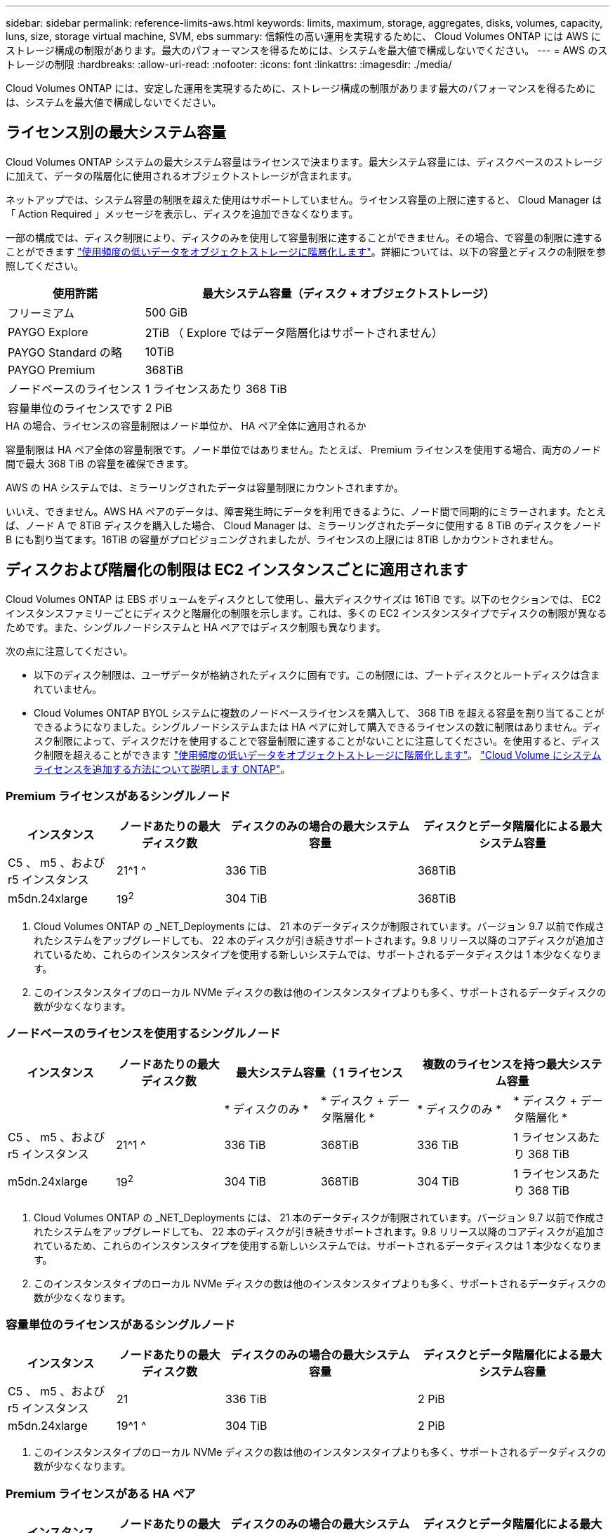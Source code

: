 ---
sidebar: sidebar 
permalink: reference-limits-aws.html 
keywords: limits, maximum, storage, aggregates, disks, volumes, capacity, luns, size, storage virtual machine, SVM, ebs 
summary: 信頼性の高い運用を実現するために、 Cloud Volumes ONTAP には AWS にストレージ構成の制限があります。最大のパフォーマンスを得るためには、システムを最大値で構成しないでください。 
---
= AWS のストレージの制限
:hardbreaks:
:allow-uri-read: 
:nofooter: 
:icons: font
:linkattrs: 
:imagesdir: ./media/


[role="lead"]
Cloud Volumes ONTAP には、安定した運用を実現するために、ストレージ構成の制限があります最大のパフォーマンスを得るためには、システムを最大値で構成しないでください。



== ライセンス別の最大システム容量

Cloud Volumes ONTAP システムの最大システム容量はライセンスで決まります。最大システム容量には、ディスクベースのストレージに加えて、データの階層化に使用されるオブジェクトストレージが含まれます。

ネットアップでは、システム容量の制限を超えた使用はサポートしていません。ライセンス容量の上限に達すると、 Cloud Manager は「 Action Required 」メッセージを表示し、ディスクを追加できなくなります。

一部の構成では、ディスク制限により、ディスクのみを使用して容量制限に達することができません。その場合、で容量の制限に達することができます https://docs.netapp.com/us-en/cloud-manager-cloud-volumes-ontap/concept-data-tiering.html["使用頻度の低いデータをオブジェクトストレージに階層化します"^]。詳細については、以下の容量とディスクの制限を参照してください。

[cols="25,75"]
|===
| 使用許諾 | 最大システム容量（ディスク + オブジェクトストレージ） 


| フリーミアム | 500 GiB 


| PAYGO Explore | 2TiB （ Explore ではデータ階層化はサポートされません） 


| PAYGO Standard の略 | 10TiB 


| PAYGO Premium | 368TiB 


| ノードベースのライセンス | 1 ライセンスあたり 368 TiB 


| 容量単位のライセンスです | 2 PiB 
|===
.HA の場合、ライセンスの容量制限はノード単位か、 HA ペア全体に適用されるか
容量制限は HA ペア全体の容量制限です。ノード単位ではありません。たとえば、 Premium ライセンスを使用する場合、両方のノード間で最大 368 TiB の容量を確保できます。

.AWS の HA システムでは、ミラーリングされたデータは容量制限にカウントされますか。
いいえ、できません。AWS HA ペアのデータは、障害発生時にデータを利用できるように、ノード間で同期的にミラーされます。たとえば、ノード A で 8TiB ディスクを購入した場合、 Cloud Manager は、ミラーリングされたデータに使用する 8 TiB のディスクをノード B にも割り当てます。16TiB の容量がプロビジョニングされましたが、ライセンスの上限には 8TiB しかカウントされません。



== ディスクおよび階層化の制限は EC2 インスタンスごとに適用されます

Cloud Volumes ONTAP は EBS ボリュームをディスクとして使用し、最大ディスクサイズは 16TiB です。以下のセクションでは、 EC2 インスタンスファミリーごとにディスクと階層化の制限を示します。これは、多くの EC2 インスタンスタイプでディスクの制限が異なるためです。また、シングルノードシステムと HA ペアではディスク制限も異なります。

次の点に注意してください。

* 以下のディスク制限は、ユーザデータが格納されたディスクに固有です。この制限には、ブートディスクとルートディスクは含まれていません。
* Cloud Volumes ONTAP BYOL システムに複数のノードベースライセンスを購入して、 368 TiB を超える容量を割り当てることができるようになりました。シングルノードシステムまたは HA ペアに対して購入できるライセンスの数に制限はありません。ディスク制限によって、ディスクだけを使用することで容量制限に達することがないことに注意してください。を使用すると、ディスク制限を超えることができます https://docs.netapp.com/us-en/cloud-manager-cloud-volumes-ontap/concept-data-tiering.html["使用頻度の低いデータをオブジェクトストレージに階層化します"^]。 https://docs.netapp.com/us-en/cloud-manager-cloud-volumes-ontap/task-manage-node-licenses.html["Cloud Volume にシステムライセンスを追加する方法について説明します ONTAP"^]。




=== Premium ライセンスがあるシングルノード

[cols="18,18,32,32"]
|===
| インスタンス | ノードあたりの最大ディスク数 | ディスクのみの場合の最大システム容量 | ディスクとデータ階層化による最大システム容量 


| C5 、 m5 、および r5 インスタンス | 21^1 ^ | 336 TiB | 368TiB 


| m5dn.24xlarge | 19^2^ | 304 TiB | 368TiB 
|===
. Cloud Volumes ONTAP の _NET_Deployments には、 21 本のデータディスクが制限されています。バージョン 9.7 以前で作成されたシステムをアップグレードしても、 22 本のディスクが引き続きサポートされます。9.8 リリース以降のコアディスクが追加されているため、これらのインスタンスタイプを使用する新しいシステムでは、サポートされるデータディスクは 1 本少なくなります。
. このインスタンスタイプのローカル NVMe ディスクの数は他のインスタンスタイプよりも多く、サポートされるデータディスクの数が少なくなります。




=== ノードベースのライセンスを使用するシングルノード

[cols="18,18,16,16,16,16"]
|===
| インスタンス | ノードあたりの最大ディスク数 2+| 最大システム容量（ 1 ライセンス 2+| 複数のライセンスを持つ最大システム容量 


2+|  | * ディスクのみ * | * ディスク + データ階層化 * | * ディスクのみ * | * ディスク + データ階層化 * 


| C5 、 m5 、および r5 インスタンス | 21^1 ^ | 336 TiB | 368TiB | 336 TiB | 1 ライセンスあたり 368 TiB 


| m5dn.24xlarge | 19^2^ | 304 TiB | 368TiB | 304 TiB | 1 ライセンスあたり 368 TiB 
|===
. Cloud Volumes ONTAP の _NET_Deployments には、 21 本のデータディスクが制限されています。バージョン 9.7 以前で作成されたシステムをアップグレードしても、 22 本のディスクが引き続きサポートされます。9.8 リリース以降のコアディスクが追加されているため、これらのインスタンスタイプを使用する新しいシステムでは、サポートされるデータディスクは 1 本少なくなります。
. このインスタンスタイプのローカル NVMe ディスクの数は他のインスタンスタイプよりも多く、サポートされるデータディスクの数が少なくなります。




=== 容量単位のライセンスがあるシングルノード

[cols="18,18,32,32"]
|===
| インスタンス | ノードあたりの最大ディスク数 | ディスクのみの場合の最大システム容量 | ディスクとデータ階層化による最大システム容量 


| C5 、 m5 、および r5 インスタンス | 21 | 336 TiB | 2 PiB 


| m5dn.24xlarge | 19^1 ^ | 304 TiB | 2 PiB 
|===
. このインスタンスタイプのローカル NVMe ディスクの数は他のインスタンスタイプよりも多く、サポートされるデータディスクの数が少なくなります。




=== Premium ライセンスがある HA ペア

[cols="18,18,32,32"]
|===
| インスタンス | ノードあたりの最大ディスク数 | ディスクのみの場合の最大システム容量 | ディスクとデータ階層化による最大システム容量 


| C5 、 m5 、および r5 インスタンス | 18^1 ^ 1^ | 288TiB | 368TiB 


| m5dn.24xlarge | 16^2^ | 256TiB です | 368TiB 
|===
. 18 本のデータディスクは、 Cloud Volumes ONTAP の _new_Deployments の制限です。バージョン 9.7 以前で作成されたシステムをアップグレードしても、システムでは 19 本のディスクが引き続きサポートされます。9.8 リリース以降のコアディスクが追加されているため、これらのインスタンスタイプを使用する新しいシステムでは、サポートされるデータディスクは 1 本少なくなります。
. このインスタンスタイプのローカル NVMe ディスクの数は他のインスタンスタイプよりも多く、サポートされるデータディスクの数が少なくなります。




=== ノードベースのライセンスが設定された HA ペア

[cols="18,18,16,16,16,16"]
|===
| インスタンス | ノードあたりの最大ディスク数 2+| 最大システム容量（ 1 ライセンス 2+| 複数のライセンスを持つ最大システム容量 


2+|  | * ディスクのみ * | * ディスク + データ階層化 * | * ディスクのみ * | * ディスク + データ階層化 * 


| C5 、 m5 、および r5 インスタンス | 18^1 ^ 1^ | 288TiB | 368TiB | 288TiB | 1 ライセンスあたり 368 TiB 


| m5dn.24xlarge | 16^2^ | 256TiB です | 368TiB | 256TiB です | 1 ライセンスあたり 368 TiB 
|===
. 18 本のデータディスクは、 Cloud Volumes ONTAP の _new_Deployments の制限です。バージョン 9.7 以前で作成されたシステムをアップグレードしても、システムでは 19 本のディスクが引き続きサポートされます。9.8 リリース以降のコアディスクが追加されているため、これらのインスタンスタイプを使用する新しいシステムでは、サポートされるデータディスクは 1 本少なくなります。
. このインスタンスタイプのローカル NVMe ディスクの数は他のインスタンスタイプよりも多く、サポートされるデータディスクの数が少なくなります。




=== 容量ベースのライセンスが設定された HA ペア

[cols="18,18,32,32"]
|===
| インスタンス | ノードあたりの最大ディスク数 | ディスクのみの場合の最大システム容量 | ディスクとデータ階層化による最大システム容量 


| C5 、 m5 、および r5 インスタンス | 18 | 288TiB | 2 PiB 


| m5dn.24xlarge | 16^1 ^ | 256TiB です | 2 PiB 
|===
. このインスタンスタイプのローカル NVMe ディスクの数は他のインスタンスタイプよりも多く、サポートされるデータディスクの数が少なくなります。




== アグリゲートの制限

Cloud Volumes ONTAP はEBSボリュームをディスクとして使用し、アグリゲートにグループ化します。アグリゲートは、ボリュームにストレージを提供します。

[cols="2*"]
|===
| パラメータ | 制限（ Limit ） 


| アグリゲートの最大数 | 1 つのノード：ディスクリミットの HA ペアと同じです：ノード ^1 の 18 


| 最大アグリゲートサイズ^2^  a| 
* 96TiB の物理容量
* Elastic Volumesの場合、128TiBの物理容量^3^




| アグリゲートあたりのディスク数^4^  a| 
* 1 ～ 6
* 1 ~ 8（Elastic Volumesを使用）^3^




| アグリゲートあたりの RAID グループの最大数 | 1. 
|===
注：

. HA ペアの両方のノードに 18 個のアグリゲートを作成することはできません。これは、作成するとデータディスクの制限を超えてしまうためです。
. 最大アグリゲートサイズは、アグリゲートを構成するディスクに基づいて決まります。データの階層化に使用されるオブジェクトストレージは制限に含まれません。
. Amazon EBS Elastic Volumes機能をサポートする構成の場合、アグリゲートには最大8本のディスクを格納でき、最大128TiBの容量を提供できます。Amazon EBS Elastic Cloud Volumes ONTAP 機能は、GP3またはio1ディスクを使用している場合、_new_GP9.11.0以降のシステムではデフォルトで有効になっています。 https://docs.netapp.com/us-en/cloud-manager-cloud-volumes-ontap/concept-aws-elastic-volumes.html["Elastic Volumesのサポートに関する詳細情報"^]
. アグリゲート内のディスクはすべて同じサイズである必要があります。




== Storage VM の制限

一部の構成では、 Cloud Volumes ONTAP 用に Storage VM （ SVM ）を追加で作成することができます。

https://docs.netapp.com/us-en/cloud-manager-cloud-volumes-ontap/task-managing-svms-aws.html["Storage VM を追加で作成する方法について説明します"^]。

[cols="40,60"]
|===
| ライセンスタイプ | Storage VM の最大数 


| * Freemium * | 合計 24 個の Storage VM の合計 ^ 1 、 2 、 ^ 


| * 容量ベースの PAYGO または BYOL * ^3^ | 合計 24 個の Storage VM の合計 ^ 1 、 2 、 ^ 


| * ノードベースの PAYGO *  a| 
* データ提供用の Storage VM × 1
* ディザスタリカバリ用の Storage VM × 1




| * ノードベースの BYOL * ^4^ | 合計 24 個の Storage VM の合計 ^ 1 、 2 、 ^ 
|===
. 使用する EC2 インスタンスタイプによっては、上限値がそれよりも低くなる可能性があります。インスタンスあたりの制限は、以下のセクションに記載されています。
. これらの 24 個の Storage VM からデータを提供することも、ディザスタリカバリ（ DR ）用に設定することもできます。
. 容量ベースのライセンスの場合、追加の Storage VM には追加のライセンスコストは発生しませんが、 Storage VM 1 台あたり最低容量は 4TiB 課金されます。たとえば、 2 台の Storage VM を作成し、それぞれに 2TiB のプロビジョニング済み容量がある場合、合計で 8TiB の容量が請求されます。
. ノードベースの BYOL の場合、デフォルトでは、 Cloud Volumes ONTAP に付属する最初の Storage VM 以降の追加の DATA Serving_storage VM ごとにアドオンライセンスが必要です。アカウントチームに問い合わせて Storage VM アドオンライセンスを取得してください。
+
ディザスタリカバリ（ DR ）用に設定する Storage VM には追加ライセンスは必要ありませんが（無償）、 Storage VM の数は制限に含まれます。たとえば、ディザスタリカバリ用に設定されたデータ提供用の Storage VM が 12 台ある場合、上限に達し、それ以上 Storage VM を作成できません。





=== EC2 インスタンスタイプごとに Storage VM の制限が設定されています

Storage VM を追加で作成する場合は、ポート e0a にプライベート IP アドレスを割り当てる必要があります。次の表に、インターフェイスごとのプライベート IP の最大数と、 Cloud Volumes ONTAP の導入後にポート e0a で使用可能な IP アドレスの数を示します。使用可能な IP アドレスの数は、その構成での Storage VM の最大数に直接影響します。

次のインスタンスは、 C5 、 m5 、および r5 インスタンスファミリを対象としています。

[cols="6*"]
|===
| 設定 | インスタンスタイプ | インターフェイスあたりのプライベート IP の最大数 | 展開後の IPS の残り時間 ^1 | 管理 LIF がない Storage VM の最大数 ^2 、 3^ | 管理 LIF を使用している Storage VM の最大数 ^2 、 3^ 


.9+| * シングルノード * | * 。 x ラージ | 15 | 9. | 10. | 5. 


| *.2xlarge | 15 | 9. | 10. | 5. 


| *.< ：と入力します | 30 | 24 | 24 | 12. 


| * 。 8xlarge | 30 | 24 | 24 | 12. 


| * 。 9xlarge | 30 | 24 | 24 | 12. 


| * 。 12xlarge | 30 | 24 | 24 | 12. 


| *.16 x ラージ | 50 | 44 | 24 | 12. 


| *. 18 倍 | 50 | 44 | 24 | 12. 


| *. 24xlarge | 50 | 44 | 24 | 12. 


.9+| * 単一の AZ* で HA ペア | * 。 x ラージ | 15 | 10. | 11. | 5. 


| *.2xlarge | 15 | 10. | 11. | 5. 


| *.< ：と入力します | 30 | 25 | 24 | 12. 


| * 。 8xlarge | 30 | 25 | 24 | 12. 


| * 。 9xlarge | 30 | 25 | 24 | 12. 


| * 。 12xlarge | 30 | 25 | 24 | 12. 


| *.16 x ラージ | 50 | 45 | 24 | 12. 


| *. 18 倍 | 50 | 45 | 24 | 12. 


| *. 24xlarge | 50 | 44 | 24 | 12. 


.9+| * 複数の AZ にまたがる HA ペア * | * 。 x ラージ | 15 | 12. | 13 | 13 


| *.2xlarge | 15 | 12. | 13 | 13 


| *.< ：と入力します | 30 | 27 | 24 | 24 


| * 。 8xlarge | 30 | 27 | 24 | 24 


| * 。 9xlarge | 30 | 27 | 24 | 24 


| * 。 12xlarge | 30 | 27 | 24 | 24 


| *.16 x ラージ | 50 | 47 | 24 | 24 


| *. 18 倍 | 50 | 47 | 24 | 24 


| *. 24xlarge | 50 | 44 | 24 | 12. 
|===
. この数値は、 Cloud Volumes ONTAP の導入とセットアップ後にポート e0a で使用可能な残りのプライベート IP アドレスの数を示します。たとえば、 *.2xlarge システムでは、ネットワークインターフェイスごとに最大 15 の IP アドレスがサポートされます。単一の AZ に HA ペアを導入すると、 5 つのプライベート IP アドレスがポート e0a に割り当てられます。そのため、インスタンスタイプが *.2xlarge の HA ペアでは、追加の Storage VM 用にプライベート IP アドレスが 10 個残っています。
. これらの列に表示される数には、 Cloud Manager がデフォルトで作成する初期 Storage VM が含まれます。たとえば、この列に 24 個表示されている場合、合計 23 個の Storage VM を追加で作成でき、合計 24 個の VM が表示されます。
. Storage VM の管理 LIF はオプションです。管理 LIF は、 SnapCenter などの管理ツールへの接続を提供します。
+
プライベート IP アドレスが必要なため、追加で作成できる Storage VM の数が制限されます。ただし、複数の AZ にまたがる HA ペアは例外です。この場合、管理 LIF の IP アドレスは _floating_ip アドレスであるため、 _private_IP 制限にはカウントされません。





== ファイルとボリュームの制限

[cols="22,22,56"]
|===
| 論理ストレージ | パラメータ | 制限（ Limit ） 


.2+| * ファイル * | 最大サイズ | 16TiB 


| ボリュームあたりの最大数 | ボリュームサイズは最大 20 億個です 


| * FlexClone ボリューム * | クローン階層の深さ ^1^ | 499 


.3+| * FlexVol ボリューム * | ノードあたりの最大数 | 500 


| 最小サイズ | 20 MB 


| 最大サイズ | 100TiB 


| * qtree * | FlexVol あたりの最大数 | 4,995 


| * Snapshot コピー * | FlexVol あたりの最大数 | 1,023 
|===
. クローン階層の深さは、 1 つの FlexVol から作成できる、ネストされた FlexClone ボリュームの最大階層です。




== iSCSI ストレージの制限

[cols="3*"]
|===
| iSCSI ストレージ | パラメータ | 制限（ Limit ） 


.4+| * LUN* | ノードあたりの最大数 | 1,024 


| LUN マップの最大数 | 1,024 


| 最大サイズ | 16TiB 


| ボリュームあたりの最大数 | 512 


| * igroup 数 * | ノードあたりの最大数 | 256 


.2+| * イニシエータ * | ノードあたりの最大数 | 512 


| igroup あたりの最大数 | 128 


| * iSCSI セッション * | ノードあたりの最大数 | 1,024 


.2+| * LIF * | ポートあたりの最大数 | 32 


| ポートセットあたりの最大数 | 32 


| * ポートセット * | ノードあたりの最大数 | 256 
|===